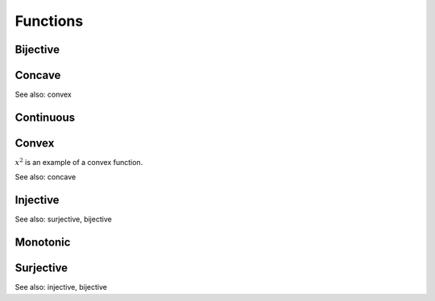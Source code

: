 Functions
""""""""""""

Bijective
-----------


Concave
----------
See also: convex

Continuous
---------------


Convex
--------
:math:`x^2` is an example of a convex function.

See also: concave

Injective
-----------
See also: surjective, bijective

Monotonic
-----------


Surjective
-------------
See also: injective, bijective
